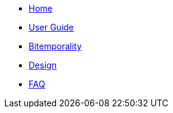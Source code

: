 * <<index.adoc#,Home>>
* <<user_guide.adoc#,User Guide>>
* <<bitemp.adoc#,Bitemporality>>
* <<design.adoc#,Design>>
* <<faq.adoc#,FAQ>>
